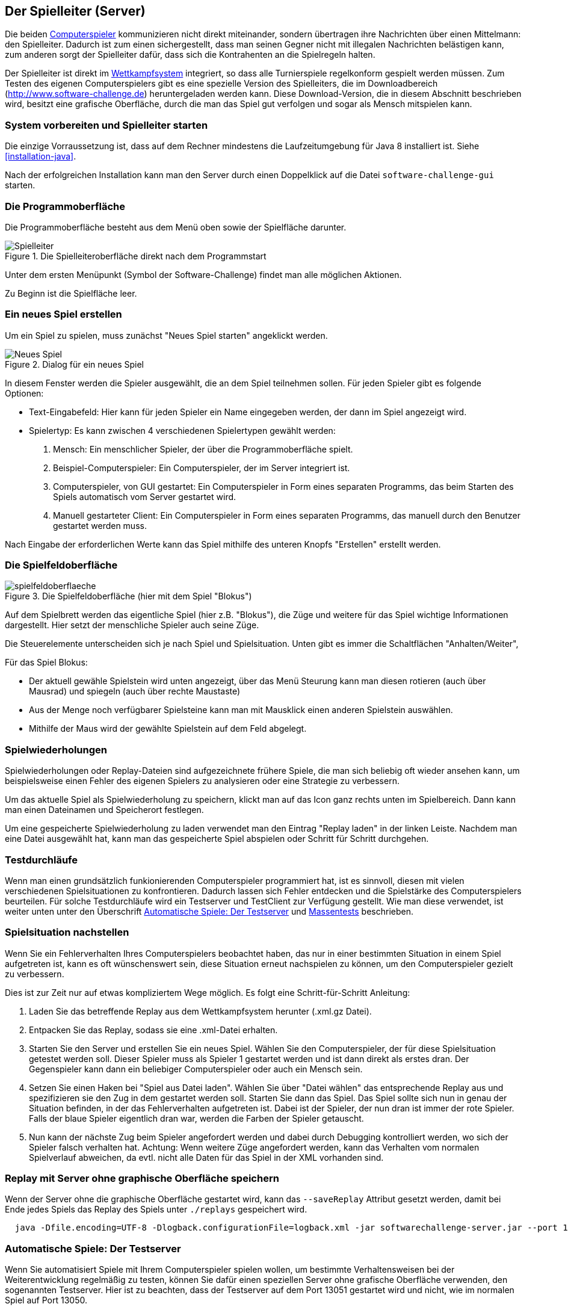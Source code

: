 [[server]]
== Der Spielleiter (Server)

Die beiden <<der-computerspieler,Computerspieler>> kommunizieren nicht
direkt miteinander, sondern übertragen ihre Nachrichten über einen
Mittelmann: den Spielleiter. Dadurch ist zum einen sichergestellt,
dass man seinen Gegner nicht mit illegalen Nachrichten belästigen
kann, zum anderen sorgt der Spielleiter dafür, dass sich die
Kontrahenten an die Spielregeln halten.

Der Spielleiter ist direkt im <<das-wettkampfsystem,Wettkampfsystem>>
integriert, so dass alle Turnierspiele regelkonform gespielt werden
müssen. Zum Testen des eigenen Computerspielers gibt es eine spezielle
Version des Spielleiters, die im Downloadbereich
(http://www.software-challenge.de) heruntergeladen werden
kann. Diese Download-Version, die in diesem Abschnitt beschrieben wird,
besitzt eine grafische Oberfläche, durch die man das Spiel gut verfolgen
und sogar als Mensch mitspielen kann.

[[system-vorbereiten-und-spielleiter-starten]]
=== System vorbereiten und Spielleiter starten

Die einzige Vorraussetzung ist, dass auf dem Rechner mindestens die
Laufzeitumgebung für Java 8 installiert ist. Siehe <<installation-java>>.

Nach der erfolgreichen Installation kann man den Server durch einen
Doppelklick auf die Datei `software-challenge-gui` starten.

[[die-programmoberfläche]]
=== Die Programmoberfläche

Die Programmoberfläche besteht aus dem Menü oben sowie der Spielfläche darunter.

.Die Spielleiteroberfläche direkt nach dem Programmstart
image::spielleiter_direkt_nach-start.jpg[Spielleiter]

Unter dem ersten Menüpunkt (Symbol der Software-Challenge) findet man alle möglichen Aktionen.

Zu Beginn ist die Spielfläche leer.

[[ein-neues-spiel-erstellen]]
=== Ein neues Spiel erstellen

Um ein Spiel zu spielen, muss zunächst "Neues
Spiel starten" angeklickt werden.

.Dialog für ein neues Spiel
image::neues_spiel_dialog.jpg[Neues Spiel]

In diesem Fenster werden die Spieler ausgewählt, die an dem Spiel
teilnehmen sollen. Für jeden Spieler gibt es folgende Optionen:

* Text-Eingabefeld: Hier kann für jeden Spieler ein Name eingegeben werden, der
  dann im Spiel angezeigt wird.
* Spielertyp: Es kann zwischen 4 verschiedenen Spielertypen gewählt
werden:
1.  Mensch: Ein menschlicher Spieler, der über die Programmoberfläche
spielt.
2.  Beispiel-Computerspieler: Ein Computerspieler, der im Server integriert ist.
3.  Computerspieler, von GUI gestartet: Ein Computerspieler in Form eines separaten
Programms, das beim Starten des Spiels automatisch vom Server gestartet
wird.
4.  Manuell gestarteter Client: Ein Computerspieler in Form eines
separaten Programms, das manuell durch den Benutzer gestartet werden
muss.

Nach Eingabe der erforderlichen Werte kann das Spiel mithilfe des
unteren Knopfs "Erstellen" erstellt werden.

[[die-spielfeldoberfläche]]
=== Die Spielfeldoberfläche

.Die Spielfeldoberfläche (hier mit dem Spiel "Blokus")
image::spielfeldoberflaeche.jpg[]

Auf dem Spielbrett werden das eigentliche Spiel (hier z.B. "Blokus"),
die Züge und weitere für das Spiel wichtige Informationen
dargestellt. Hier setzt der menschliche Spieler auch seine Züge.

Die Steuerelemente unterscheiden sich je nach Spiel und Spielsituation. Unten
gibt es immer die Schaltflächen "Anhalten/Weiter",


Für das Spiel Blokus:

* Der aktuell gewähle Spielstein wird unten angezeigt, über das Menü Steurung
kann man diesen rotieren (auch über Mausrad) und spiegeln (auch über rechte Maustaste)
* Aus der Menge noch verfügbarer Spielsteine kann man mit Mausklick einen anderen Spielstein auswählen.
* Mithilfe der Maus wird der gewählte Spielstein auf dem Feld abgelegt.

[[spielwiederholung-laden]]
=== Spielwiederholungen

Spielwiederholungen oder Replay-Dateien sind aufgezeichnete frühere Spiele, die
man sich beliebig oft wieder ansehen kann, um beispielsweise einen Fehler des
eigenen Spielers zu analysieren oder eine Strategie zu verbessern.

Um das aktuelle Spiel als Spielwiederholung zu speichern, klickt man auf das
Icon ganz rechts unten im Spielbereich. Dann kann man einen Dateinamen und
Speicherort festlegen.

Um eine gespeicherte Spielwiederholung zu laden verwendet man den Eintrag
"Replay laden" in der linken Leiste. Nachdem man eine Datei ausgewählt hat, kann
man das gespeicherte Spiel abspielen oder Schritt für Schritt durchgehen.

[[testdurchläufe]]
=== Testdurchläufe

Wenn man einen grundsätzlich funkionierenden Computerspieler programmiert hat,
ist es sinnvoll, diesen mit vielen verschiedenen Spielsituationen zu
konfrontieren. Dadurch lassen sich Fehler entdecken und die Spielstärke des
Computerspielers beurteilen. Für solche Testdurchläufe wird ein Testserver und
TestClient zur Verfügung gestellt. Wie man diese verwendet, ist weiter unten
unter den Überschrift <<automatische-spiele, Automatische Spiele: Der
Testserver>> und <<tests-ohne-gui, Massentests>> beschrieben.

[[spielsituation-nachstellen]]
=== Spielsituation nachstellen

Wenn Sie ein Fehlerverhalten Ihres Computerspielers beobachtet haben,
das nur in einer bestimmten Situation in einem Spiel aufgetreten ist,
kann es oft wünschenswert sein, diese Situation erneut nachspielen zu
können, um den Computerspieler gezielt zu verbessern.

Dies ist zur Zeit nur auf etwas kompliziertem Wege möglich. Es folgt
eine Schritt-für-Schritt Anleitung:

. Laden Sie das betreffende Replay aus dem Wettkampfsystem herunter
  (.xml.gz Datei).
. Entpacken Sie das Replay, sodass sie eine .xml-Datei erhalten.
. Starten Sie den Server und erstellen Sie ein neues Spiel. Wählen Sie
  den Computerspieler, der für diese Spielsituation getestet werden soll.
  Dieser Spieler muss als Spieler 1 gestartet werden und ist dann direkt
  als erstes dran. Der Gegenspieler kann dann ein beliebiger Computerspieler
  oder auch ein Mensch sein.
. Setzen Sie einen Haken bei "Spiel aus Datei laden". Wählen Sie über
  "Datei wählen" das entsprechende Replay aus und spezifizieren sie den Zug in dem gestartet werden soll.
  Starten Sie dann das Spiel. Das Spiel sollte sich nun in genau der Situation befinden, in
  der das Fehlerverhalten aufgetreten ist. Dabei ist der Spieler, der nun
  dran ist immer der rote Spieler. Falls der blaue Spieler eigentlich dran
  war, werden die Farben der Spieler getauscht.
. Nun kann der nächste Zug beim Spieler angefordert werden und dabei
  durch Debugging kontrolliert werden, wo sich der Spieler falsch verhalten
  hat.
  Achtung: Wenn weitere Züge angefordert werden, kann das Verhalten vom
  normalen Spielverlauf abweichen, da evtl. nicht alle Daten für das Spiel
  in der XML vorhanden sind.

[[replay-ohne-gui-speichern]]
=== Replay mit Server ohne graphische Oberfläche speichern

Wenn der Server ohne die graphische Oberfläche gestartet wird, kann das `--saveReplay`
Attribut gesetzt werden, damit bei Ende jedes Spiels das Replay des Spiels unter `./replays` gespeichert wird.

[source, sh]
  java -Dfile.encoding=UTF-8 -Dlogback.configurationFile=logback.xml -jar softwarechallenge-server.jar --port 13051 --saveReplay true

[[automatische-spiele]]
=== Automatische Spiele: Der Testserver

Wenn Sie automatisiert Spiele mit Ihrem Computerspieler spielen wollen, um
bestimmte Verhaltensweisen bei der Weiterentwicklung regelmäßig zu testen,
können Sie dafür einen speziellen Server ohne grafische Oberfläche verwenden,
den sogenannten Testserver. Hier ist zu beachten, dass der Testserver auf dem Port 13051
gestartet wird und nicht, wie im normalen Spiel auf Port 13050.

Gehen Sie dazu wie folgt vor:

. Laden Sie den Testserver von der Download-Seite herunter.
. Entpacken Sie das heruntergeladene Archiv.
. Wechseln Sie in einer Kommandozeilenumgebung (Windows: cmd.exe oder
Powershell, Linux: beliebige Shell oder Terminal) in das Verzeichnis des
entpackten Archives.
. Starten Sie den Testserver auf dem Port 13051 mit folgendem Befehl:
[source,sh]
  java -Dfile.encoding=UTF-8 -Dlogback.configurationFile=logback.xml -jar softwarechallenge-server.jar --port 13051
. Starten Sie Ihren Computerspieler und einen zweiten Computerspieler manuell auf dem Port 13051 (im SimpleClient geht dies mit der Option --port 13051)
in weiteren Kommandozeilenumgebungen. Die Computerspieler verbinden sich
automatisch zum Testserver und es wird ein Spiel gespielt. Danach sollten sich
die Computerspieler automatisch beenden.
. Wenn Sie weitere Testspiele starten wollen, können Sie die Computerspieler
erneut starten. Der Testserver muss nicht neu gestartet werden.

Beachten Sie, dass der Testserver keine Spielaufzeichnungen anlegt, wie es der
Server mit grafischer Oberfläche tut. Die Auswertung der Spiele muss in einem
der teilnehmenden Computerspieler geschehen (z.B. durch Log-Ausgaben).

Es ist ebenfalls möglich, statt eines Zufällig generierten vollständigen
Spielplanes eine Spielsituation zu laden und zu testen. Die Spielsituation muss
vorher wie unter <<spielsituation-nachstellen,Spielsituation nachstellen>>
erzeugt werden. Dann kann die Datei mit dem Argument `--loadGameFile` geladen
werden und optional mit `--turn` ein Zug spezifiziert werden.

[source,sh]
  java -Dfile.encoding=UTF-8 -Dlogback.configurationFile=logback.xml -jar softwarechallenge-server.jar --port 13051 --loadGameFile ./replay.xml --turn 10

[[soft-timeouts]]
==== Unerwartete Zugzeitüberschreitungen (Soft-Timeout)

Wenn Sie den Testserver einige Zeit laufen lassen, um eine größere Anzahl von
Testspielen durchzuführen, kann es dazu kommen, dass Computerspieler wegen
Zugzeitüberschreitungen vom Server disqualifiziert werden (Soft-Timeout). Dies
passiert, obwohl sie ihren Zug innerhalb der erlaubten Zugzeit (abhängig vom
Spiel, bisher aber immer zwei Sekunden) an den Server geschickt haben. Der
Garbage Collector der Java Virtual Machine löst dieses Verhalten aus. Er
pausiert die Anwendung, um nicht mehr genutzten Speicher freizugeben. Wenn der
Server dadurch zu einem ungünstigen Zeitpunkt angehalten wird, bemerkt er den
Eingang des Zuges vom Computerspieler nicht rechtzeitig und disqualifiziert ihn
daraufhin. Damit dieses Problem möglichst selten auftritt, haben sich die
folgenden Parameter beim Starten des Servers bewährt:

Unter Linux:

[source,sh]
java -Dfile.encoding=UTF-8 \
     -Dlogback.configurationFile=logback.xml \
     -server \
     -XX:MaxGCPauseMillis=100 \
     -XX:GCPauseIntervalMillis=2050 \
     -XX:+UseConcMarkSweepGC -XX:+CMSParallelRemarkEnabled \
     -XX:+UseCMSInitiatingOccupancyOnly -XX:CMSInitiatingOccupancyFraction=70 \
     -XX:+ScavengeBeforeFullGC -XX:+CMSScavengeBeforeRemark \
     -jar softwarechallenge-server.jar --port 13051

Unter Windows (unterscheidet sich nur durch die Art, den langen Befehl auf
mehrere Zeilen zu verteilen):

[source,batch]
java -Dfile.encoding=UTF-8 ^
     -Dlogback.configurationFile=logback.xml ^
     -server ^
     -XX:MaxGCPauseMillis=100 ^
     -XX:GCPauseIntervalMillis=2050 ^
     -XX:+UseConcMarkSweepGC -XX:+CMSParallelRemarkEnabled ^
     -XX:+UseCMSInitiatingOccupancyOnly -XX:CMSInitiatingOccupancyFraction=70 ^
     -XX:+ScavengeBeforeFullGC -XX:+CMSScavengeBeforeRemark ^
     -jar softwarechallenge-server.jar --port 13051

Um das Verhalten des Garbage Collectors noch weiter zu verbessern, kann man auch
noch mittels der Optionen

....
-XX:+PrintGCDateStamps -XX:+PrintGC -XX:+PrintGCDetails -Xloggc:"pfad_zum_gc.log"
....

eine Logdatei über die Aktivitäten des Garbage Collectors anlegen. Darin sieht
man genau, wann er wie lange lief. Man kann dann die Einstellungen verändern und
testen, ob sich das Verhalten verbessert.

Die Konfiguration des Garbage Collectors ist kein Allheilmittel und kann zu
neuen Problemen führen, auf die man gefasst sein sollte. Dazu gehören erhöhter
Resourcenverbrauch und Instabilität der Anwendung.

[[tests-ohne-gui]]
=== Massentests mit Server ohne graphische Oberfläche

Massentests mit dem eigenen Computerspieler können sehr nützlich sein, beispeilsweise um die Stärke gegenüber einer früheren Version zu Testen.
Dabei gibt es zwei Varianten:

==== Variante mit TestClient

Der TestClient muss vom Terminal mit den entsprechenden Argumenten aufgerufen werden.
Diese werden unter den Beispielen näher erläutert.

Unter Linux:

[source,sh]
java -jar -Dlogback.configurationFile=logback-tests.xml test-client.jar \
    --tests 4 \
    --name1 "displayName1" \
    --player1 "./player1.jar" \
    --name2 "displayName2" \
    --player2 "./player2.jar" \
    --start-server \
    --port 13051

Unter Windows (unterscheidet sich nur durch die Art, den langen Befehl auf
mehrere Zeilen zu verteilen):

[source,batch]
java -jar -Dlogback.configurationFile=logback-tests.xml test-client.jar ^
    --tests 4 ^
    --name1 "displayName1" ^
    --player1 "./player1.jar" ^
    --name2 "displayName2" ^
    --player2 "./player2.jar" ^
    --start-server ^
    --port 13051

NOTE: Sie können hier auch manuell einen Server vorher starten, wie bei der Variante ohne TestClient,
allerdings kümmert der TestClient sich bei Angabe des Arguments `--start-server` gleich selber darum.
Sie sollten lediglich aufpassen, dass nicht versucht wird, zwei Server auf dem selben Port zu starten.

===== Argumente des TestClients

|===
| Attribut				| Standardwert (Typ)	| Beschreibung

| --tests 				| 100 (int)
| Anzahl der Tests, die gespielt werden sollen

| --player1				| "./defaultplayer.jar" (Dateipfad)
| Erster Computerspieler

| --player2				| "./defaultplayer.jar" (Dateipfad)
| Zweiter Computerspieler

| --name1					| "player1" (String)
| Name des ersten Spielers

| --name2					| "player2" (String)
| Name des zweiten Spielers

| --no-timeout		| false (bool)
| Deaktiviere ausscheiden durch Timeouts. Kann durch `--no-timeout1` bzw. `--no-timeout2` für beide Spieler unabhängig gesetzt werden.

| --start-server	| false (bool)
| Starte einen Server auf dem angegebenen Port vor dem Starten der Clients.

| --server	| 'server.jar aus dem Classpath' (Dateipfad)
| Gib einen bestimmten server an, der für die tests gestartet werden soll.

| --port					| 13051 (int)
| Der Port, auf dem der Server läuft.

| --host					| localhost (IP)
| Die Adresse, auf dem der Server läuft.

| --loglevel			| INFO - ensprechend der logback-tests.xml (https://logback.qos.ch/apidocs/ch/qos/logback/classic/Level.html[Level])
| Setzt das Loglevel, um ausführliche oder besonders kompakte Ausgaben zu erhalten.

|===

NOTE: Boolesche Parameter werden als true gewertet, sobald sie angegeben werden.
Ein Wert hinter dem Parameter hat keine Wirkung.

Bei Argumenten, die nicht angegeben wurden, werden die Standardwerte aus der Tabelle verwendet.
Die Ausgabe der Daten erfolgt nach jedem Spiel anhand von gerundeten Werten.
Der TestClient beendet sich selbst, nachdem alle Spiele gespielt wurden.

Die Ergebnisse der Spiele werden für den jeweiligen Spielernamen vom Server zusammengezählt.
Dies wird auch über mehrere Starts des TestClients getan.
Die Ergebnisse werden erst zurückgesetzt, wenn der Server neu gestartet wird.
Achte also nach einer Veränderung der Spieler darauf, den Server neuzustarten oder einen anderen Spielernamen zu verwenden.

==== Variante ohne TestClient

Starte den Server aus dem Terminal:

[source,sh]
....
java -Dfile.encoding=UTF-8 -Dlogback.configurationFile=logback.xml -jar softwarechallenge-server.jar --port 13051
....

Starte ein Spiel mit Reservierungscode (siehe Spielverlauf in der XML-Dokumentation).
Aktiviere mit dem erstellten Administratorclient den Testmodus:

[source,xml]
....
<testMode testModus="true"/>
....

Darauf antwortet der Server:
[source,xml]
....
<testing testModus="true"/>
....
Mit false als entsprechenden Parameter kann dieser wieder deaktiviert werden.
Nun können sie jederzeit die Testdaten der Spieler anhand ihres Anzeigenamens erfragen - dazu müssen die Spieler natürlich unterschiedliche Anzeigenamen haben:

[source,xml]
....
<scoreForPlayer displayName="player1" />
....

Der Server antwortet mit:
[source,xml]
....
<playerScore>
  <score displayName="player1" numberOfTests="4">
    <values>
      <fragment name="Gewinner">
        <aggregation>SUM</aggregation>
        <relevantForRanking>true</relevantForRanking>
      </fragment>
      <value>4</value>
    </values>
    <values>
      <fragment name="∅ Feldnummer">
        <aggregation>AVERAGE</aggregation>
        <relevantForRanking>true</relevantForRanking>
      </fragment>
      <value>5.0000013</value>
    </values>
    <values>
      <fragment name="∅ Karotten">
        <aggregation>AVERAGE</aggregation>
        <relevantForRanking>true</relevantForRanking>
      </fragment>
      <value>40.500011</value>
    </values>
  </score>
</playerScore>
....

Bei dieser Variante muss sich selbst um das Starten der Clients gekümmert werden.
